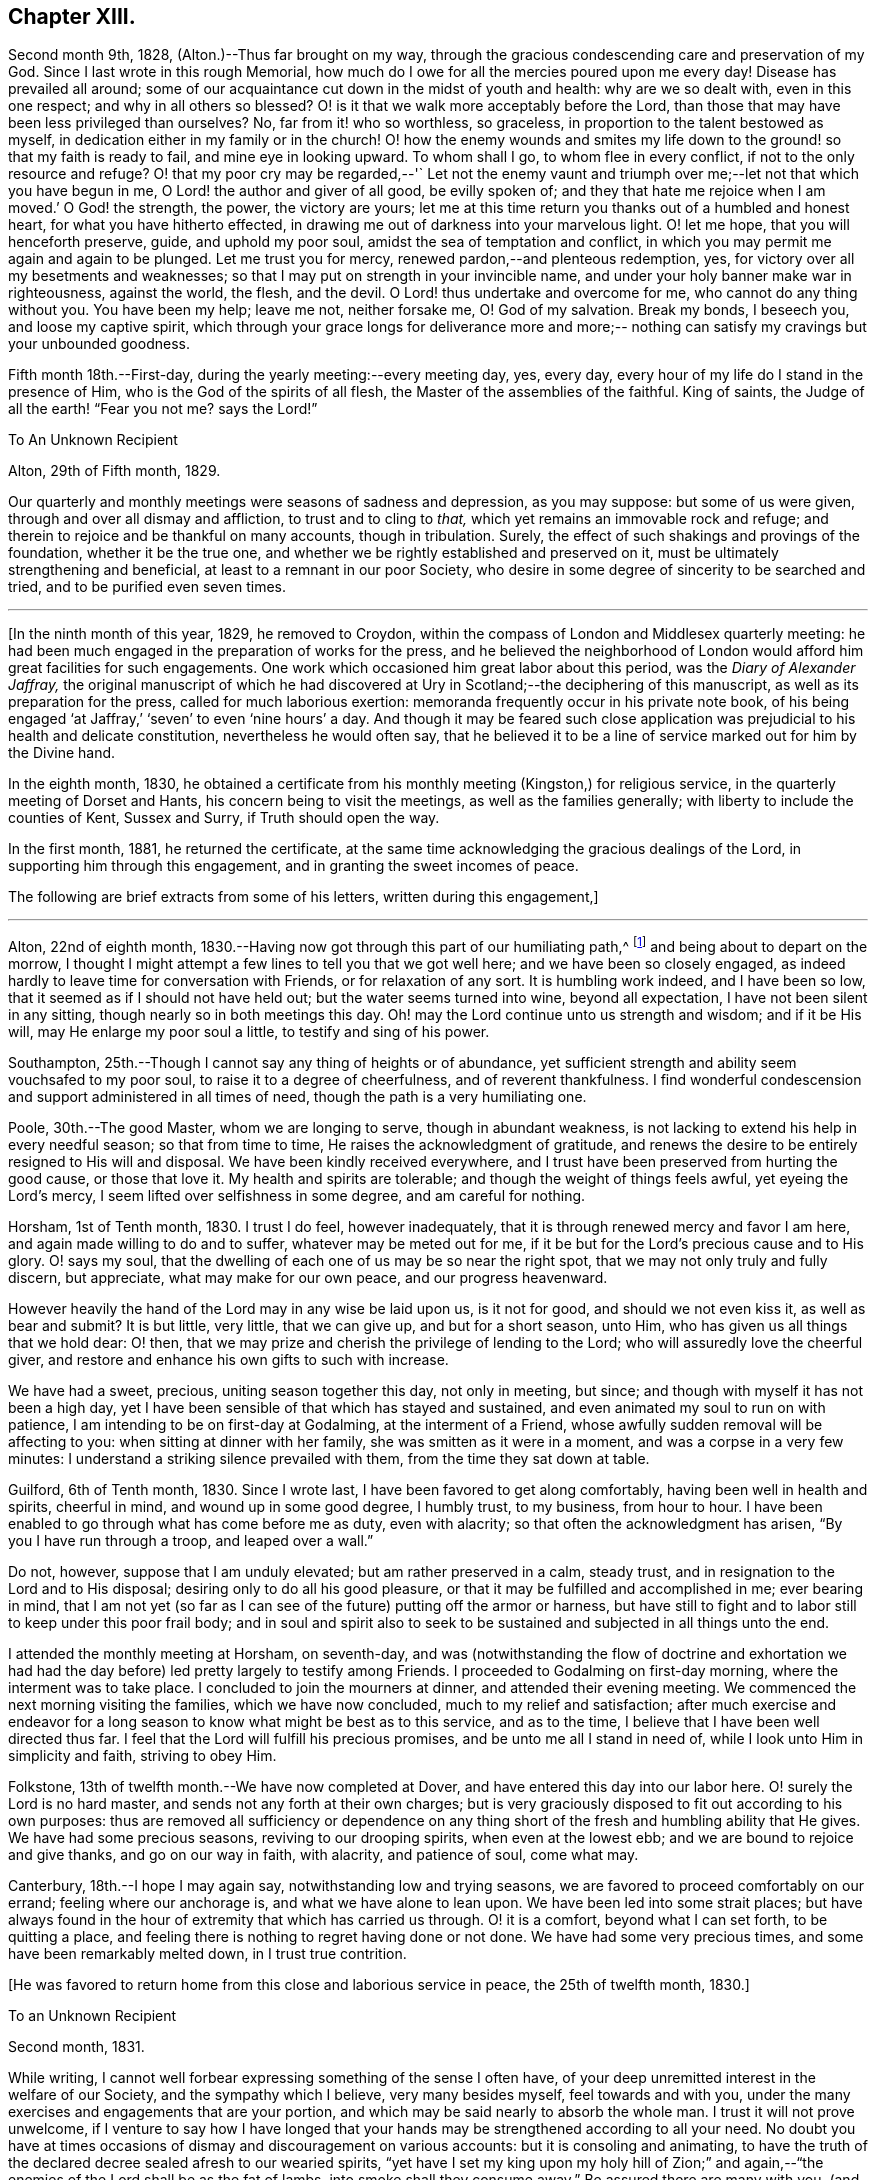 == Chapter XIII.

Second month 9th, 1828, (Alton.)--Thus far brought on my way,
through the gracious condescending care and preservation of my God.
Since I last wrote in this rough Memorial,
how much do I owe for all the mercies poured upon me every day!
Disease has prevailed all around;
some of our acquaintance cut down in the midst of youth and health:
why are we so dealt with, even in this one respect; and why in all others so blessed?
O! is it that we walk more acceptably before the Lord,
than those that may have been less privileged than ourselves?
No, far from it! who so worthless, so graceless,
in proportion to the talent bestowed as myself,
in dedication either in my family or in the church!
O! how the enemy wounds and smites my life down
to the ground! so that my faith is ready to fail,
and mine eye in looking upward.
To whom shall I go, to whom flee in every conflict,
if not to the only resource and refuge?
O! that my poor cry may be regarded,--'` Let not the enemy vaunt and
triumph over me;--let not that which you have begun in me,
O Lord! the author and giver of all good, be evilly spoken of;
and they that hate me rejoice when I am moved.`' O God! the strength, the power,
the victory are yours;
let me at this time return you thanks out of a humbled and honest heart,
for what you have hitherto effected,
in drawing me out of darkness into your marvelous light.
O! let me hope, that you will henceforth preserve, guide, and uphold my poor soul,
amidst the sea of temptation and conflict,
in which you may permit me again and again to be plunged.
Let me trust you for mercy, renewed pardon,--and plenteous redemption, yes,
for victory over all my besetments and weaknesses;
so that I may put on strength in your invincible name,
and under your holy banner make war in righteousness, against the world, the flesh,
and the devil.
O Lord! thus undertake and overcome for me, who cannot do any thing without you.
You have been my help; leave me not, neither forsake me, O! God of my salvation.
Break my bonds, I beseech you, and loose my captive spirit,
which through your grace longs for deliverance more and more;--
nothing can satisfy my cravings but your unbounded goodness.

Fifth month 18th.--First-day, during the yearly meeting:--every meeting day, yes,
every day, every hour of my life do I stand in the presence of Him,
who is the God of the spirits of all flesh, the Master of the assemblies of the faithful.
King of saints, the Judge of all the earth! "`Fear you not me?
says the Lord!`"

[.embedded-content-document.letter]
--

[.letter-heading]
To An Unknown Recipient

[.signed-section-context-open]
Alton, 29th of Fifth month, 1829.

Our quarterly and monthly meetings were seasons of sadness and depression,
as you may suppose: but some of us were given,
through and over all dismay and affliction, to trust and to cling to _that,_
which yet remains an immovable rock and refuge;
and therein to rejoice and be thankful on many accounts, though in tribulation.
Surely, the effect of such shakings and provings of the foundation,
whether it be the true one, and whether we be rightly established and preserved on it,
must be ultimately strengthening and beneficial,
at least to a remnant in our poor Society,
who desire in some degree of sincerity to be searched and tried,
and to be purified even seven times.

--

[.asterism]
'''

+++[+++In the ninth month of this year, 1829, he removed to Croydon,
within the compass of London and Middlesex quarterly meeting:
he had been much engaged in the preparation of works for the press,
and he believed the neighborhood of London would
afford him great facilities for such engagements.
One work which occasioned him great labor about this period,
was the _Diary of Alexander Jaffray,_
the original manuscript of which he had discovered at
Ury in Scotland;--the deciphering of this manuscript,
as well as its preparation for the press, called for much laborious exertion:
memoranda frequently occur in his private note book,
of his being engaged '`at Jaffray,`' '`seven`' to even '`nine hours`' a day.
And though it may be feared such close application was
prejudicial to his health and delicate constitution,
nevertheless he would often say,
that he believed it to be a line of service marked out for him by the Divine hand.

In the eighth month, 1830,
he obtained a certificate from his monthly meeting (Kingston,) for religious service,
in the quarterly meeting of Dorset and Hants, his concern being to visit the meetings,
as well as the families generally; with liberty to include the counties of Kent,
Sussex and Surry, if Truth should open the way.

In the first month, 1881, he returned the certificate,
at the same time acknowledging the gracious dealings of the Lord,
in supporting him through this engagement, and in granting the sweet incomes of peace.

The following are brief extracts from some of his letters,
written during this engagement,]

[.small-break]
'''

Alton, 22nd of eighth month,
1830.--Having now got through this part of our humiliating path,^
footnote:[He was united with his friend J. F. Marsh in the service.]
and being about to depart on the morrow,
I thought I might attempt a few lines to tell you that we got well here;
and we have been so closely engaged,
as indeed hardly to leave time for conversation with Friends,
or for relaxation of any sort.
It is humbling work indeed, and I have been so low,
that it seemed as if I should not have held out; but the water seems turned into wine,
beyond all expectation, I have not been silent in any sitting,
though nearly so in both meetings this day.
Oh! may the Lord continue unto us strength and wisdom; and if it be His will,
may He enlarge my poor soul a little, to testify and sing of his power.

Southampton, 25th.--Though I cannot say any thing of heights or of abundance,
yet sufficient strength and ability seem vouchsafed to my poor soul,
to raise it to a degree of cheerfulness, and of reverent thankfulness.
I find wonderful condescension and support administered in all times of need,
though the path is a very humiliating one.

Poole, 30th.--The good Master, whom we are longing to serve, though in abundant weakness,
is not lacking to extend his help in every needful season; so that from time to time,
He raises the acknowledgment of gratitude,
and renews the desire to be entirely resigned to His will and disposal.
We have been kindly received everywhere,
and I trust have been preserved from hurting the good cause, or those that love it.
My health and spirits are tolerable; and though the weight of things feels awful,
yet eyeing the Lord's mercy, I seem lifted over selfishness in some degree,
and am careful for nothing.

Horsham, 1st of Tenth month, 1830.
I trust I do feel, however inadequately,
that it is through renewed mercy and favor I am here,
and again made willing to do and to suffer, whatever may be meted out for me,
if it be but for the Lord's precious cause and to His glory.
O! says my soul, that the dwelling of each one of us may be so near the right spot,
that we may not only truly and fully discern, but appreciate,
what may make for our own peace, and our progress heavenward.

However heavily the hand of the Lord may in any wise be laid upon us, is it not for good,
and should we not even kiss it, as well as bear and submit?
It is but little, very little, that we can give up, and but for a short season, unto Him,
who has given us all things that we hold dear: O! then,
that we may prize and cherish the privilege of lending to the Lord;
who will assuredly love the cheerful giver,
and restore and enhance his own gifts to such with increase.

We have had a sweet, precious, uniting season together this day, not only in meeting,
but since; and though with myself it has not been a high day,
yet I have been sensible of that which has stayed and sustained,
and even animated my soul to run on with patience,
I am intending to be on first-day at Godalming, at the interment of a Friend,
whose awfully sudden removal will be affecting to you:
when sitting at dinner with her family, she was smitten as it were in a moment,
and was a corpse in a very few minutes:
I understand a striking silence prevailed with them,
from the time they sat down at table.

Guilford, 6th of Tenth month, 1830.
Since I wrote last, I have been favored to get along comfortably,
having been well in health and spirits, cheerful in mind,
and wound up in some good degree, I humbly trust, to my business, from hour to hour.
I have been enabled to go through what has come before me as duty, even with alacrity;
so that often the acknowledgment has arisen,
"`By you I have run through a troop, and leaped over a wall.`"

Do not, however, suppose that I am unduly elevated; but am rather preserved in a calm,
steady trust, and in resignation to the Lord and to His disposal;
desiring only to do all his good pleasure,
or that it may be fulfilled and accomplished in me; ever bearing in mind,
that I am not yet (so far as I can see of the future) putting off the armor or harness,
but have still to fight and to labor still to keep under this poor frail body;
and in soul and spirit also to seek to be sustained and
subjected in all things unto the end.

I attended the monthly meeting at Horsham, on seventh-day,
and was (notwithstanding the flow of doctrine and exhortation we had
had the day before) led pretty largely to testify among Friends.
I proceeded to Godalming on first-day morning, where the interment was to take place.
I concluded to join the mourners at dinner, and attended their evening meeting.
We commenced the next morning visiting the families, which we have now concluded,
much to my relief and satisfaction;
after much exercise and endeavor for a long season to
know what might be best as to this service,
and as to the time, I believe that I have been well directed thus far.
I feel that the Lord will fulfill his precious promises,
and be unto me all I stand in need of, while I look unto Him in simplicity and faith,
striving to obey Him.

Folkstone, 13th of twelfth month.--We have now completed at Dover,
and have entered this day into our labor here.
O! surely the Lord is no hard master, and sends not any forth at their own charges;
but is very graciously disposed to fit out according to his own purposes:
thus are removed all sufficiency or dependence on any thing
short of the fresh and humbling ability that He gives.
We have had some precious seasons, reviving to our drooping spirits,
when even at the lowest ebb; and we are bound to rejoice and give thanks,
and go on our way in faith, with alacrity, and patience of soul, come what may.

Canterbury, 18th.--I hope I may again say, notwithstanding low and trying seasons,
we are favored to proceed comfortably on our errand; feeling where our anchorage is,
and what we have alone to lean upon.
We have been led into some strait places;
but have always found in the hour of extremity that which has carried us through.
O! it is a comfort, beyond what I can set forth, to be quitting a place,
and feeling there is nothing to regret having done or not done.
We have had some very precious times, and some have been remarkably melted down,
in I trust true contrition.

[.offset]
+++[+++He was favored to return home from this close and laborious service in peace,
the 25th of twelfth month, 1830.]

[.embedded-content-document.letter]
--

[.letter-heading]
To an Unknown Recipient

[.signed-section-context-open]
Second month, 1831.

While writing, I cannot well forbear expressing something of the sense I often have,
of your deep unremitted interest in the welfare of our Society,
and the sympathy which I believe, very many besides myself, feel towards and with you,
under the many exercises and engagements that are your portion,
and which may be said nearly to absorb the whole man.
I trust it will not prove unwelcome,
if I venture to say how I have longed that your hands
may be strengthened according to all your need.
No doubt you have at times occasions of dismay and discouragement on various accounts:
but it is consoling and animating,
to have the truth of the declared decree sealed afresh to our wearied spirits,
"`yet have I set my king upon my holy hill of Zion;`" and
again,--"`the enemies of the Lord shall be as the fat of lambs,
into smoke shall they consume away.`"
Be assured there are many with you,
(and with others that desire to be true-hearted laborers,)
when and wherein you little thinkest this to be the case:
and though the fathers and mothers in our Israel be removed, without any doubt,
it is the same almighty, all-wise hand, who removes these,
that is able of the stones to raise up children.

It is often remarkable, how from time to time the Head of the church,
possibly after a time of treading down and humiliation,
raises up instruments and aids in all the different offices, one here and another there;
even so,
that we cannot find any cause to murmur against "`the good man
of the house,`" although it be according to His own purposes,
grace, and goodwill,
and not according to our mere human apprehensions of what would be best.
Thus he renews the face of his earth spiritually,
and brings forth a song in the hearts of his children,
somewhat similar to those beautiful words in Psalm 89: 6-8, 16, 17 verses.
"`Who in the heaven can be compared unto the Lord,`" etc.

--

1831.--O! the glory,
the excellency of the power and wisdom and truth of our God and Savior!
How was he manifested, and his grace and goodness, and plenteous redemption,
when the groans and cries of some of his poor oppressed and exercised ones
went up as mingled clouds of incense! "`For the sighing of the poor,
for the cry of the needy now will I arise, says the Lord.`"
When things are apparently at the lowest,--when
our prayers seem to return into our own bosom;
when the heavens are wrapt in thick folded curtains of darkness,
then the coming of the Lord on high is often as the vivid lightning,
enlightening the skies, from the east to the west; in effect declaring to poor mortals,
that it is He alone who can create light and darkness,-- can
cause the light to shine in and out of darkness,--and can turn
the night season spiritually into the noon-day.

First month 14th, 1832.--Employed on Jaffray nine hours.
Some days this week, I was exceedingly stripped, low, and tempted, almost beyond measure:
but on fourth-day, had a good meeting,
and a sweet silent opportunity with a young person who has applied for membership.
These words were impressed on my mind; "`If you abide in me, and my words abide in you,
you shall ask what you will, and it shall be done unto you.`"

Fifth month 21st.--I resume these notes, and it is under a sense,
greater if possible than ever,
of my incompetency to set forth my many feelings and exercises,
either in reference to my own condition,
or that of the gathered church with whom I associate,
I cannot recur in this place to what has transpired,
since I last wrote in this little book; suffice it to say,
my soul does feebly desire to bless the great name of the Lord, my Savior,
for the very thought and hope now presented before me--that because He lives,
I live also.

To be preserved alive in the Truth unto this day,
and once more to meet with and recognize my friends in the Truth, in the life of it;
this is indeed a favor.
And to be given to know, in any measure, what has aimed at the life,
and is yet seeking to devour,
leads to some hope of a complete deliverance from the snares of death.
Ever since I have attended this yearly meeting,
my mind has been deeply exercised according to
my capacity for the welfare of this people.
As I proceed in my pilgrimage, I trust my confidence is increasing,
that the great "`I AM,`" the King of Zion, still reigns,
and will reign to the overthrow of all his enemies;
and that He alone is equal to take care of his church,
and to overrule all things for the good of his little dependent ones.

Yet, O I how awful do the times appear in which we live;
and how awfully critical is our standing among the various professions around us.
Doubtless, it always has been so, perhaps more so,
than those of any particular age may have thought.
Every period has had its dangers, its temptations, its responsibilities.

Yet surely ours are, if not new, very specious snares; and when I look around,
I am ready to think, who, even among the highest in knowledge, in faith, or in gifts,
is not fearfully liable to fall into some of these snares.
O! I have this day seen, as I think, in the light of the Lord,
the enemy endeavoring to deceive, if it be possible, the very elect.

There are baits already laid, golden baits, which, if they are not seen and shunned,
will even devour those who devour them.
I see not how some, who now take the lead amongst us,
will or can escape being carried away, as with a sweeping flood,
by that which hey are now swimming in; unless the Lord prevent,
I see not how this Society can escape being landed, yes stranded, on a rock.
Every day, every fresh occasion of witnessing the spirit and proceedings of these times,
convinces me beyond all hesitation,
that we are fast verging to a crisis,--an alarming crisis, and a shaking sifting crisis,
when every foundation will be discovered, every covering removed.
And though many will say, "`Lo here is Christ, and lo there!`" is he not with us,
and do we not own him and follow him?
Yet a clean separation will take place between the chaff and the wheat,
and nothing will be able to endure the refining heat of that day, beside the beaten gold.
O! how loose, how crude, how mixed are the views of many: how accommodating,
how shifting is the ground they stand upon; how lofty and superficial is their edifice,
though beautiful, and apparently solid also.
O! for more humiliation, fasting, waiting!
O! for less activity, less self-conceit, less taking of the name of Christ in vain!
May such a view of things conduce to drive and keep me yet
nearer to the Source of all safety and of all succor;
that I may abide in Him, and grow up in Him in all things who is the Head!^
footnote:[These remarks will doubtless appear the more striking to those readers,
who can recall to mind the circumstances of the Society in the
next and the succeeding three or four years more especially:
the publication of the work called the Beacon,
which occasioned so much painful excitement in the Society,
occurred about the beginning of 1835.]

[.offset]
+++[+++In the spring of 1833,
he was first attacked with an inflammatory complaint in the knee-joint,
brought on by a longer walk than usual,
but aggravated it was believed by a depressed state of constitution,
consequent in some degree on his too close application to the Diary of Alexander Jaffray,
etc.,--this left a weakness upon him so as never after
to be able to take his former portion of exercise,
on which he had felt his general health so much depended;
the limb was kept for some time under surgical care,
and many means were resorted to for its restoration, but without success.]

[.embedded-content-document.letter]
--

[.letter-heading]
To E. J.

[.signed-section-context-open]
Croydon, 17th of Eighth month, 1833.

[.salutation]
My dear Friend,

I must not longer omit assuring you of the acceptance of your letter,
which was truly cordial to me; evincing that your mind through all changes has remained,
as I trust, firmly anchored on that Rock which cannot be removed;
and comfortably proving to me, what I sometimes seem almost unable to assume, that,
my own poor tossed bark is yet preserved on the top of the waters,
and this by the skillful hand of the unerring pilot.
Truly it is reviving to know, that we have companions in this wilderness and warfare;
that we do indeed mutually desire to walk together by
the same rule and to mind the same thing;
and that no temptation or strange thing has happened, or is happening to us,
but what is common to men, yes, even the best; and that above all,
He is with us who can alone do all things for us,
and enable us to endure all things through faith,
of which He is the author and the finisher.

I earnestly trust that your mind is too much one with the wrestling seed of Christ,
to allow you to be in any way moved away from the humbling
engagement of filling up your measure of usefulness,
in whatever way may yet remain for you, or be pointed out;
even that you are endeavoring to be looking right on,
turning neither to the right hand nor to the left; allowing nothing overmuch to absorb,
disquiet, perplex, or divert you from that which makes for peace;
and pursuing the simple path of duty, wherever it may lead.

Ah! how easy to prescribe all this,--how difficult to get to that spot and to keep there,
where the yoke, the burden, the commandment are known and felt to be easy, light,
and most pleasant.

[.signed-section-closing]
I rest as ever your affectionate friend,

[.signed-section-signature]
John Barclay

--

[.embedded-content-document.letter]
--

[.letter-heading]
To an Unknown Recipient

[.signed-section-context-open]
Croydon, Tenth month, 1833.

Your letter, my dear friend, I believe I have never acknowledged;
but be assured it was in all its parts very acceptable,
although it conveyed tidings of a truly mournful aspect.

These things, however, must be expected, and those who are entering into discipleship,
must bear to hear of what the Master forewarns them they must endure.
Though they "`hear of wars, and rumors of wars, men's hearts failing them for fear,
and for looking after those things`" that await, etc.,
yet "`see that you be not troubled;`" and
"`in your patience possess you your souls,`"
is still the watch word of perfect and divine Wisdom,
coincident with the blessed experience of the Psalmist,--
"`My heart is fixed, trusting in the Lord;`"
by whom the very hairs of the head are numbered,
and every thing overruled for the good of his chosen, now as ever!
And they are directed in all their movements, so far as the Master has need of them,
in steadying the ark, or bearing it aright, without over much anxiety;
trusting themselves and their cause, which is his, to his own keeping.

We have signs of the times enough to assure us that there is that at work in our Society,
which if not averted, may beguile and corrupt, if not shake us as in a sieve,
till we be reduced to a little remnant.
O! that we may individually be concerned to know the will of our Master;
doing neither more nor less, acting only in the obedience of faith, making faith perfect,
as says the apostle James.

Farewell, my dear friend: think of me for good, that I may hold out to the end safely.

John Barclay

--

[.embedded-content-document.letter]
--

[.letter-heading]
To John Wilbur

[.salutation]
Croydon, 5th of Tenth month, 1834.

Most fully do I and many more unite in all you have conveyed in your last;
and especially in those clear views you have received to give
forth (as I believe) relative to the state of the church.
My heart salutes you, and bids you God speed on your journey, travail, and service;
desiring that no man, nor thing, may hinder you from doing all that you have to do,
in your measure and in your day, for Him and his glory, for his cause and people,
while life and strength are graciously vouchsafed.

O! how often have I remembered you, and thought of you,
as one whom the Lord has made use of in an eminent manner,
to uncover and bring out to view the working of the wily enemy, as it is this day;
and to manifest the path of the Just One, and the work of God in and among his people.
As surely as I believe the views, which we have ever held, to be according to Truth,
so I believe, that many up and down are preparing to acknowledge and embrace them;
and that the old fashioned testimonies which are upheld in our early

Friends`' writings, will come to be admired and sought out.
O! surely, there is a goodly company without our pale,
who may even take the places and the crowns of those,
(be they who they may within the camp,) that desert the cause,
which once was dear to them, and which they honored, but who now seek to undermine,
lay waste, or make of none effect; endeavoring also to lower the standard,
and make it square with their own notions and practice.
It seems to me,
that the snares and temptations are more and more seen through by Friends at large,
especially the lowly, contrite, little, teachable ones--the poor of the flock.

I have been absent from home three months this summer in Cornwall, etc.,
having liberty for religious service among Friends, as way might open;
and found myself obliged to join hands with a beloved Friend,
in visiting the families of Falmouth monthly meeting.
I have had much occasion to notice, that,
though the standing of many seems in slippery places and on shifting ground,
and many of understanding may yet fall, there is nevertheless a worthy remnant,
whose hands, though hanging down,
I trust will not let go their hold of that which they have truly handled,
and which they know to be their only hope, strength and safety.
No convulsion apparently awaits us, it might be better for us if it were so;--no, no;
the enemy is wiser than to foment this:
only let us be induced to give up the true foundation for another,
and he promises so gently and peaceably to glide us on it, that we shall not know it;
except that it will be less rugged and hard to
flesh and blood without any cross or struggle;
and there shall be nothing taken from us that we may affect to prize,
such as our customs and traditions, our church system,
and so forth,--nothing shall be disturbed of all this; and all the professors,
and the world too, shall love us the better.

How instructive it is to see,
that the most eminently gifted instruments are only really useful,
while in the Divine hand and ordering;
and that the Almighty is not bound to work by them, but as he sees meet:
and he can raise up striplings, that no flesh should glory!
It is the distinguishing feature of this heresy, that it runs among the rich,
and the great, and learned, and the eloquent, and the gifted, and experienced.
O! that all who are not with us would even go out from us, and show their true colors;
it would be more honorable, than to be endeavoring to insinuate something else among us,
which our fathers could not, neither can we adopt,--no, which we protested against,
and came out from, when we became a people.

Your affectionate remembrance of us is very precious; and it is our sincere desire,
that you will continue to think of us for good,
who often feel very sensible what poor unworthy unprofitable things we are,
and how we are borne with and favored!
Farewell, my beloved friend; may the Most High be our shield and exceeding great reward,
and a very present help in trouble!

[.signed-section-signature]
John Barclay

--
